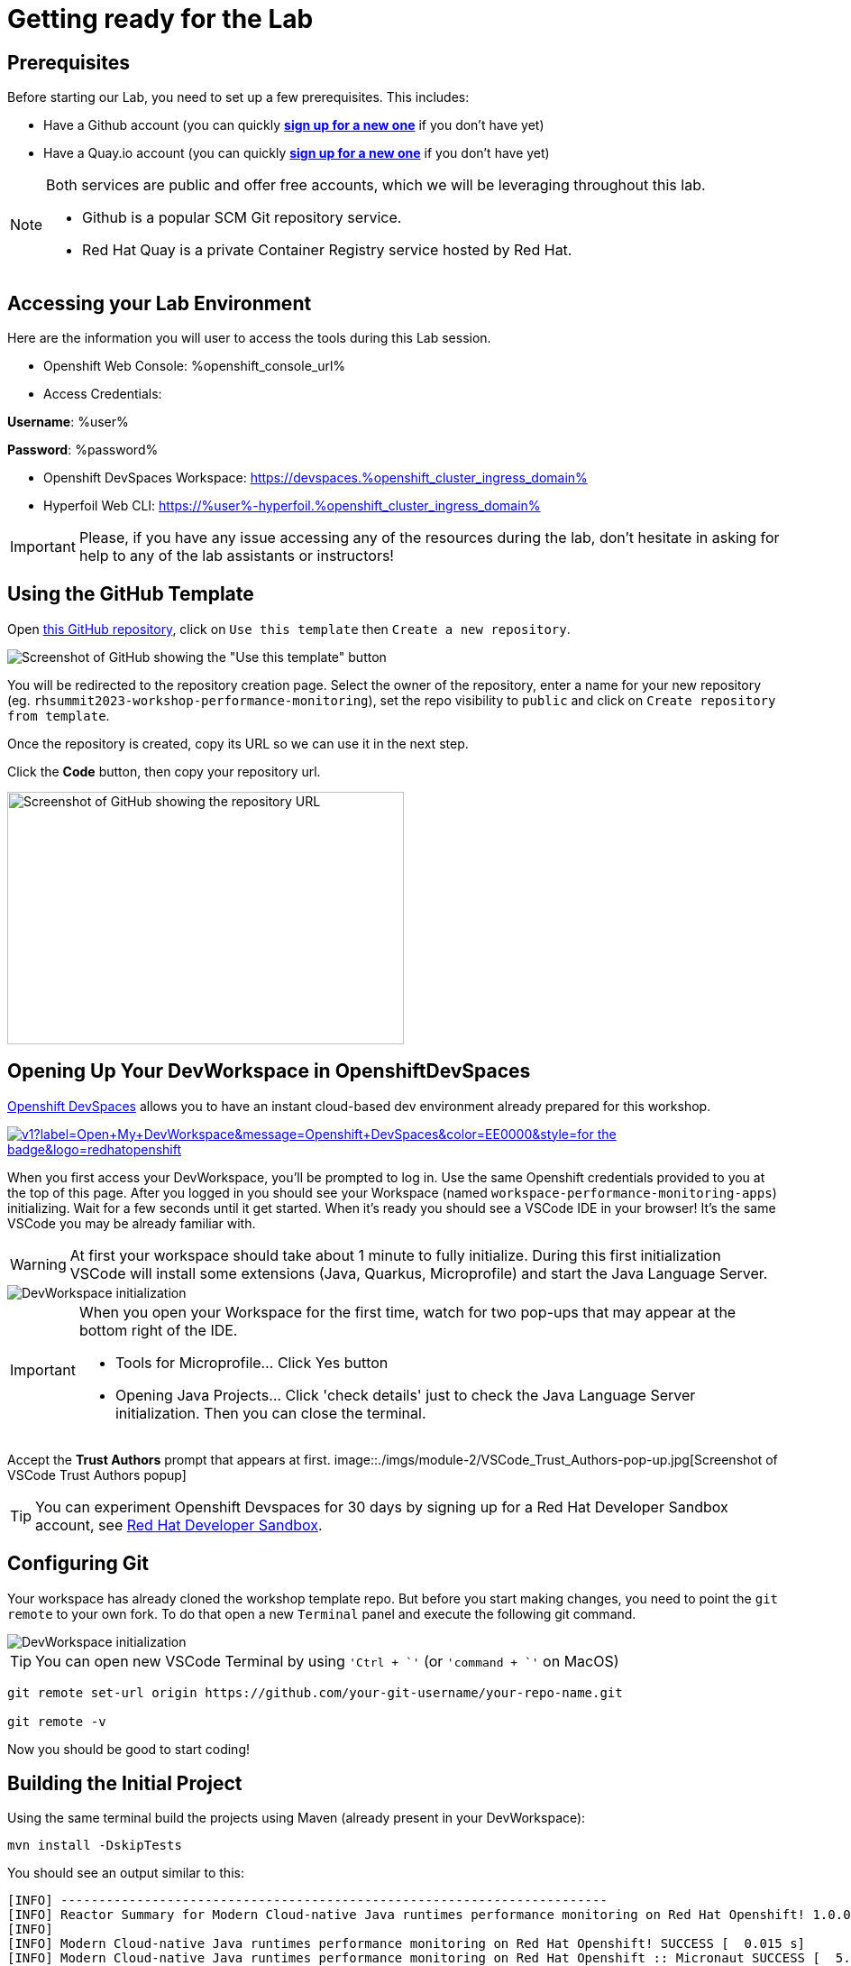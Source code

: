 :guid: %guid%
:user: %user%
:openshift_user_password: %password%
:openshift_console_url: %openshift_console_url%
:user_devworkspace_url: https://devspaces.%openshift_cluster_ingress_domain%
:template-github-url: %template-github-url%
:hyperfoil_web_cli_url: https://%user%-hyperfoil.%openshift_cluster_ingress_domain%
:markup-in-source: verbatim,attributes,quotes

[[setup-project]]
= Getting ready for the Lab

== Prerequisites

Before starting our Lab, you need to set up a few prerequisites.
This includes:

* Have a Github account (you can quickly link:https://github.com/signup[*sign up for a new one*^] if you don't have yet)
* Have a Quay.io account (you can quickly link:https://quay.io/signin[*sign up for a new one*^] if you don't have yet)

[NOTE]
====
Both services are public and offer free accounts, which we will be leveraging throughout this lab. 

 * Github is a popular SCM Git repository service.
 * Red Hat Quay is a private Container Registry service hosted by Red Hat.
====

== Accessing your Lab Environment

Here are the information you will user to access the tools during this Lab session.

* Openshift Web Console: {openshift_console_url}
* Access Credentials:

====
*Username*: {user}

*Password*: {openshift_user_password}
====

* Openshift DevSpaces Workspace: {user_devworkspace_url}
* Hyperfoil Web CLI: {hyperfoil_web_cli_url}

[IMPORTANT]
====
Please, if you have any issue accessing any of the resources during the lab, don't hesitate in asking for help to any of the lab assistants or instructors!
====

== Using the GitHub Template

Open link:{template-github-url}[this GitHub repository,window=_blank], click on `Use this template` then `Create a new repository`.

image::./imgs/module-2/github-template.png[Screenshot of GitHub showing the "Use this template" button]

You will be redirected to the repository creation page.
Select the owner of the repository, enter a name for your new repository (eg.
`rhsummit2023-workshop-performance-monitoring`), set the repo visibility to `public` and click on `Create repository from template`.

Once the repository is created, copy its URL so we can use it in the next step.

Click the **Code** button, then copy your repository url.

image::./imgs/module-2/github-clone.png[Screenshot of GitHub showing the repository URL,440,280,scaledwidth=80%]

== Opening Up Your DevWorkspace in OpenshiftDevSpaces

link:https://developers.redhat.com/products/openshift-dev-spaces/overview[Openshift DevSpaces^] allows you to have an instant cloud-based dev environment already prepared for this workshop.

image:https://img.shields.io/static/v1?label=Open+My+DevWorkspace&message=Openshift+DevSpaces&color=EE0000&style=for-the-badge&logo=redhatopenshift[link={user_devworkspace_url},title=Click to open your DevWorkspace on Openshift]


When you first access your DevWorkspace, you'll be prompted to log in. Use the same Openshift credentials provided to you at the top of this page.
After you logged in you should see your Workspace (named `workspace-performance-monitoring-apps`) initializing. Wait for a few seconds until it get started.
When it's ready you should see a VSCode IDE in your browser! It's the same VSCode you may be already familiar with. 

[WARNING]
====
At first your workspace should take about 1 minute to fully initialize.
During this first initialization VSCode will install some extensions (Java, Quarkus, Microprofile) and start the Java Language Server.
====

image::./imgs/module-2/openshift-devspaces-first-access.gif[DevWorkspace initialization]

[IMPORTANT]
====
When you open your Workspace for the first time, watch for two pop-ups that may appear at the bottom right of the IDE.

 * Tools for Microprofile... Click Yes button
 * Opening Java Projects... Click 'check details' just to check the Java Language Server initialization. Then you can close the terminal.

====

Accept the *Trust Authors* prompt that appears at first.
image::./imgs/module-2/VSCode_Trust_Authors-pop-up.jpg[Screenshot of VSCode Trust Authors popup]

[TIP]
====
You can experiment Openshift Devspaces for 30 days by signing up for a Red Hat Developer Sandbox account, see link:https://developers.redhat.com/developer-sandbox[Red Hat Developer Sandbox].
====

== Configuring Git
Your workspace has already cloned the workshop template repo. But before you start making changes, you need to point the `git remote` to your own fork.
To do that open a new `Terminal` panel and execute the following git command.

image::./imgs/module-2/VSCode_terminal_git_add_remote.gif[DevWorkspace initialization]

[TIP]
====
You can open new VSCode Terminal  by using `'Ctrl + \`'` (or `'command + \`'` on MacOS)
====


[source, shell, role=copy]
----
git remote set-url origin https://github.com/your-git-username/your-repo-name.git

git remote -v
----

Now you should be good to start coding!

== Building the Initial Project
Using the same terminal build the projects using Maven (already present in your DevWorkspace):

[source,shell]
----
mvn install -DskipTests
----

You should see an output similar to this:

[source,shell]
----
[INFO] ------------------------------------------------------------------------
[INFO] Reactor Summary for Modern Cloud-native Java runtimes performance monitoring on Red Hat Openshift! 1.0.0-SNAPSHOT:
[INFO] 
[INFO] Modern Cloud-native Java runtimes performance monitoring on Red Hat Openshift! SUCCESS [  0.015 s]
[INFO] Modern Cloud-native Java runtimes performance monitoring on Red Hat Openshift :: Micronaut SUCCESS [  5.301 s]
[INFO] Modern Cloud-native Java runtimes performance monitoring on Red Hat Openshift :: SpringBoot SUCCESS [  0.820 s]
[INFO] Modern Cloud-native Java runtimes performance monitoring on Red Hat Openshift :: Quarkus SUCCESS [  6.738 s]
[INFO] ------------------------------------------------------------------------
[INFO] BUILD SUCCESS
[INFO] ------------------------------------------------------------------------
[INFO] Total time:  15.121 s
[INFO] Finished at: 2023-05-03T20:27:25Z
[INFO] ------------------------------------------------------------------------
----

[NOTE]
====
Your workspace comes with all the tools you may need as a Java Developer to perform the dev inner-loop tasks (code, test, debug, change, etc).
Everything you use (tools and commands) in this workspace is defined using the Devfile standard -  a declarative open standard that uses `YAML` manifest to define your dev workspace stack.

Check link:https://devfile.io[Devfile.io] for more details.
====

Now that you have your development environment setup and that you can build the initial code, let's develop our three microservices.

